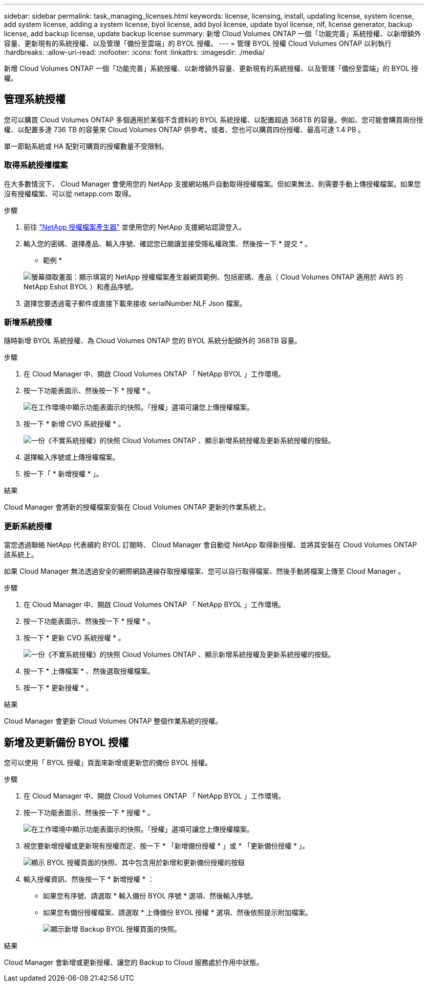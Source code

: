 ---
sidebar: sidebar 
permalink: task_managing_licenses.html 
keywords: license, licensing, install, updating license, system license, add system license, adding a system license, byol license, add byol license, update byol license, nlf, license generator, backup license, add backup license, update backup license 
summary: 新增 Cloud Volumes ONTAP 一個「功能完善」系統授權、以新增額外容量、更新現有的系統授權、以及管理「備份至雲端」的 BYOL 授權。 
---
= 管理 BYOL 授權 Cloud Volumes ONTAP 以利執行
:hardbreaks:
:allow-uri-read: 
:nofooter: 
:icons: font
:linkattrs: 
:imagesdir: ./media/


[role="lead"]
新增 Cloud Volumes ONTAP 一個「功能完善」系統授權、以新增額外容量、更新現有的系統授權、以及管理「備份至雲端」的 BYOL 授權。



== 管理系統授權

您可以購買 Cloud Volumes ONTAP 多個適用於某個不含資料的 BYOL 系統授權、以配置超過 368TB 的容量。例如、您可能會購買兩份授權、以配置多達 736 TB 的容量來 Cloud Volumes ONTAP 供參考。或者、您也可以購買四份授權、最高可達 1.4 PB 。

單一節點系統或 HA 配對可購買的授權數量不受限制。



=== 取得系統授權檔案

在大多數情況下、 Cloud Manager 會使用您的 NetApp 支援網站帳戶自動取得授權檔案。但如果無法、則需要手動上傳授權檔案。如果您沒有授權檔案、可以從 netapp.com 取得。

.步驟
. 前往 https://register.netapp.com/register/getlicensefile["NetApp 授權檔案產生器"^] 並使用您的 NetApp 支援網站認證登入。
. 輸入您的密碼、選擇產品、輸入序號、確認您已閱讀並接受隱私權政策、然後按一下 * 提交 * 。
+
* 範例 *

+
image:screenshot_license_generator.gif["螢幕擷取畫面：顯示填寫的 NetApp 授權檔案產生器網頁範例、包括密碼、產品（ Cloud Volumes ONTAP 適用於 AWS 的 NetApp Eshot BYOL ）和產品序號。"]

. 選擇您要透過電子郵件或直接下載來接收 serialNumber.NLF Json 檔案。




=== 新增系統授權

隨時新增 BYOL 系統授權、為 Cloud Volumes ONTAP 您的 BYOL 系統分配額外的 368TB 容量。

.步驟
. 在 Cloud Manager 中、開啟 Cloud Volumes ONTAP 「 NetApp BYOL 」工作環境。
. 按一下功能表圖示、然後按一下 * 授權 * 。
+
image:screenshot_menu_license.gif["在工作環境中顯示功能表圖示的快照。「授權」選項可讓您上傳授權檔案。"]

. 按一下 * 新增 CVO 系統授權 * 。
+
image:screenshot_system_license.gif["一份《不實系統授權》的快照 Cloud Volumes ONTAP 、顯示新增系統授權及更新系統授權的按鈕。"]

. 選擇輸入序號或上傳授權檔案。
. 按一下「 * 新增授權 * 」。


.結果
Cloud Manager 會將新的授權檔案安裝在 Cloud Volumes ONTAP 更新的作業系統上。



=== 更新系統授權

當您透過聯絡 NetApp 代表續約 BYOL 訂閱時、 Cloud Manager 會自動從 NetApp 取得新授權、並將其安裝在 Cloud Volumes ONTAP 該系統上。

如果 Cloud Manager 無法透過安全的網際網路連線存取授權檔案、您可以自行取得檔案、然後手動將檔案上傳至 Cloud Manager 。

.步驟
. 在 Cloud Manager 中、開啟 Cloud Volumes ONTAP 「 NetApp BYOL 」工作環境。
. 按一下功能表圖示、然後按一下 * 授權 * 。
. 按一下 * 更新 CVO 系統授權 * 。
+
image:screenshot_system_license.gif["一份《不實系統授權》的快照 Cloud Volumes ONTAP 、顯示新增系統授權及更新系統授權的按鈕。"]

. 按一下 * 上傳檔案 * 、然後選取授權檔案。
. 按一下 * 更新授權 * 。


.結果
Cloud Manager 會更新 Cloud Volumes ONTAP 整個作業系統的授權。



== 新增及更新備份 BYOL 授權

您可以使用「 BYOL 授權」頁面來新增或更新您的備份 BYOL 授權。

.步驟
. 在 Cloud Manager 中、開啟 Cloud Volumes ONTAP 「 NetApp BYOL 」工作環境。
. 按一下功能表圖示、然後按一下 * 授權 * 。
+
image:screenshot_menu_license.gif["在工作環境中顯示功能表圖示的快照。「授權」選項可讓您上傳授權檔案。"]

. 視您要新增授權或更新現有授權而定、按一下 * 「新增備份授權 * 」或 * 「更新備份授權 * 」。
+
image:screenshot_backup_byol_license.png["顯示 BYOL 授權頁面的快照、其中包含用於新增和更新備份授權的按鈕"]

. 輸入授權資訊、然後按一下 * 新增授權 * ：
+
** 如果您有序號、請選取 * 輸入備份 BYOL 序號 * 選項、然後輸入序號。
** 如果您有備份授權檔案、請選取 * 上傳備份 BYOL 授權 * 選項、然後依照提示附加檔案。
+
image:screenshot_backup_byol_license_add.png["顯示新增 Backup BYOL 授權頁面的快照。"]





.結果
Cloud Manager 會新增或更新授權、讓您的 Backup to Cloud 服務處於作用中狀態。
